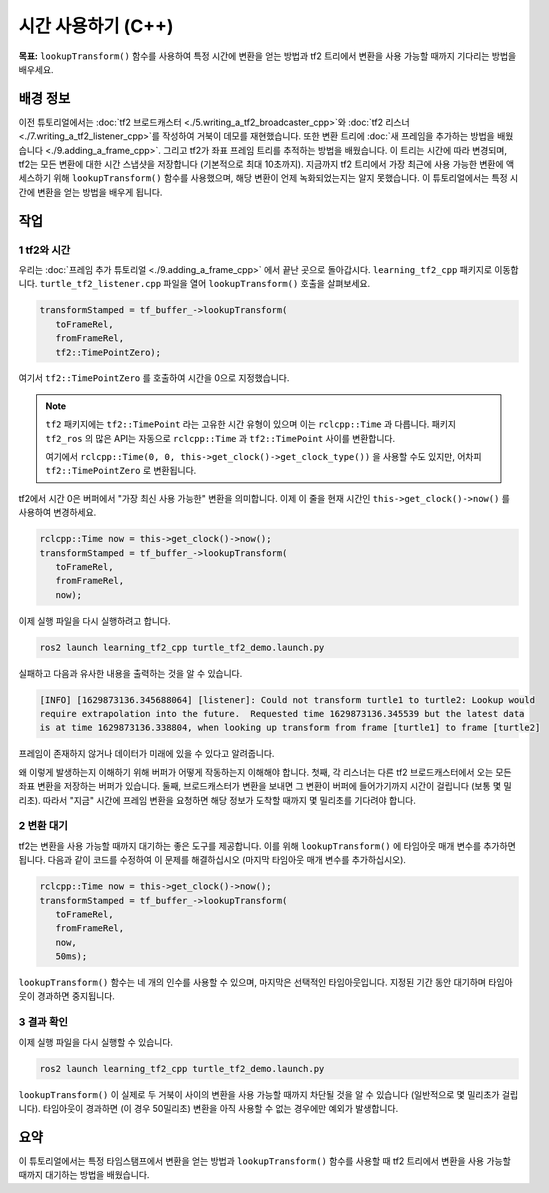 시간 사용하기 (C++)
====================

**목표:** ``lookupTransform()`` 함수를 사용하여 특정 시간에 변환을 얻는 방법과 tf2 트리에서 변환을 사용 가능할 때까지 기다리는 방법을 배우세요.

배경 정보
----------

이전 튜토리얼에서는 :doc:`tf2 브로드캐스터 <./5.writing_a_tf2_broadcaster_cpp>`와 :doc:`tf2 리스너 <./7.writing_a_tf2_listener_cpp>`를 작성하여 거북이 데모를 재현했습니다.
또한 변환 트리에 :doc:`새 프레임을 추가하는 방법을 배웠습니다 <./9.adding_a_frame_cpp>`. 그리고 tf2가 좌표 프레임 트리를 추적하는 방법을 배웠습니다.
이 트리는 시간에 따라 변경되며, tf2는 모든 변환에 대한 시간 스냅샷을 저장합니다 (기본적으로 최대 10초까지).
지금까지 tf2 트리에서 가장 최근에 사용 가능한 변환에 액세스하기 위해 ``lookupTransform()`` 함수를 사용했으며, 해당 변환이 언제 녹화되었는지는 알지 못했습니다.
이 튜토리얼에서는 특정 시간에 변환을 얻는 방법을 배우게 됩니다.

작업
-----

1 tf2와 시간
^^^^^^^^^^^^^^

우리는 :doc:`프레임 추가 튜토리얼 <./9.adding_a_frame_cpp>` 에서 끝난 곳으로 돌아갑시다.
``learning_tf2_cpp`` 패키지로 이동합니다.
``turtle_tf2_listener.cpp`` 파일을 열어 ``lookupTransform()`` 호출을 살펴보세요.

.. code-block:: C++

   transformStamped = tf_buffer_->lookupTransform(
      toFrameRel,
      fromFrameRel,
      tf2::TimePointZero);

여기서 ``tf2::TimePointZero`` 를 호출하여 시간을 0으로 지정했습니다.

.. note::

    ``tf2`` 패키지에는 ``tf2::TimePoint`` 라는 고유한 시간 유형이 있으며 이는 ``rclcpp::Time`` 과 다릅니다.
    패키지 ``tf2_ros`` 의 많은 API는 자동으로 ``rclcpp::Time`` 과 ``tf2::TimePoint`` 사이를 변환합니다.

    여기에서 ``rclcpp::Time(0, 0, this->get_clock()->get_clock_type())`` 을 사용할 수도 있지만, 어차피 ``tf2::TimePointZero`` 로 변환됩니다.

tf2에서 시간 0은 버퍼에서 "가장 최신 사용 가능한" 변환을 의미합니다.
이제 이 줄을 현재 시간인 ``this->get_clock()->now()`` 를 사용하여 변경하세요.

.. code-block:: C++

   rclcpp::Time now = this->get_clock()->now();
   transformStamped = tf_buffer_->lookupTransform(
      toFrameRel,
      fromFrameRel,
      now);

이제 실행 파일을 다시 실행하려고 합니다.

.. code-block:: console

   ros2 launch learning_tf2_cpp turtle_tf2_demo.launch.py

실패하고 다음과 유사한 내용을 출력하는 것을 알 수 있습니다.

.. code-block:: console

   [INFO] [1629873136.345688064] [listener]: Could not transform turtle1 to turtle2: Lookup would
   require extrapolation into the future.  Requested time 1629873136.345539 but the latest data
   is at time 1629873136.338804, when looking up transform from frame [turtle1] to frame [turtle2]

프레임이 존재하지 않거나 데이터가 미래에 있을 수 있다고 알려줍니다.

왜 이렇게 발생하는지 이해하기 위해 버퍼가 어떻게 작동하는지 이해해야 합니다.
첫째, 각 리스너는 다른 tf2 브로드캐스터에서 오는 모든 좌표 변환을 저장하는 버퍼가 있습니다.
둘째, 브로드캐스터가 변환을 보내면 그 변환이 버퍼에 들어가기까지 시간이 걸립니다 (보통 몇 밀리초).
따라서 "지금" 시간에 프레임 변환을 요청하면 해당 정보가 도착할 때까지 몇 밀리초를 기다려야 합니다.

2 변환 대기
^^^^^^^^^^^^^^

tf2는 변환을 사용 가능할 때까지 대기하는 좋은 도구를 제공합니다.
이를 위해 ``lookupTransform()`` 에 타임아웃 매개 변수를 추가하면 됩니다.
다음과 같이 코드를 수정하여 이 문제를 해결하십시오 (마지막 타임아웃 매개 변수를 추가하십시오).

.. code-block:: C++

   rclcpp::Time now = this->get_clock()->now();
   transformStamped = tf_buffer_->lookupTransform(
      toFrameRel,
      fromFrameRel,
      now,
      50ms);

``lookupTransform()`` 함수는 네 개의 인수를 사용할 수 있으며, 마지막은 선택적인 타임아웃입니다.
지정된 기간 동안 대기하며 타임아웃이 경과하면 중지됩니다.

3 결과 확인
^^^^^^^^^^^^^^^^^^^^^^

이제 실행 파일을 다시 실행할 수 있습니다.

.. code-block:: console

   ros2 launch learning_tf2_cpp turtle_tf2_demo.launch.py

``lookupTransform()`` 이 실제로 두 거북이 사이의 변환을 사용 가능할 때까지 차단될 것을 알 수 있습니다 (일반적으로 몇 밀리초가 걸립니다).
타임아웃이 경과하면 (이 경우 50밀리초) 변환을 아직 사용할 수 없는 경우에만 예외가 발생합니다.

요약
-----

이 튜토리얼에서는 특정 타임스탬프에서 변환을 얻는 방법과 ``lookupTransform()`` 함수를 사용할 때 tf2 트리에서 변환을 사용 가능할 때까지 대기하는 방법을 배웠습니다.
